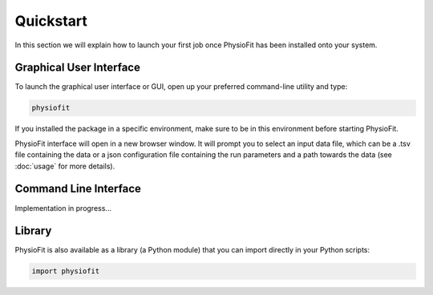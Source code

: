 Quickstart
==========

.. seealso:: If you have already used PhysioFit and are looking for a more in-depth tutorial, check out the :doc:`usage`
             section.

In this section we will explain how to launch your first job once PhysioFit has been installed onto your system.

Graphical User Interface
--------------------------------------

To launch the graphical user interface or GUI, open up your preferred command-line utility and type:

.. code-block:: bash

  physiofit
 
If you installed the package in a specific environment, make sure to be in this environment before starting PhysioFit.

.. image:: _static/interface.jpg

PhysioFit interface will open in a new browser window. It will prompt you to select an input
data file, which can be a .tsv file containing the data or a json configuration file containing the run parameters and
a path towards the data (see :doc:`usage` for more details).

Command Line Interface
----------------------

Implementation in progress...

Library
-------

PhysioFit is also available as a library (a Python module) that you can import directly in your Python
scripts:

.. code-block:: python

  import physiofit

.. seealso::  Have a look at our :ref:`library showcase <Library documentation>` if you are interested into this experimental feature.